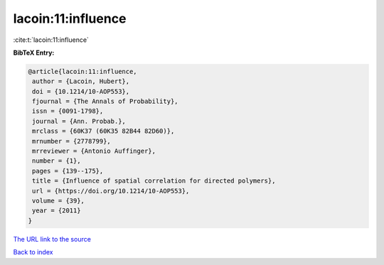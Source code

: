 lacoin:11:influence
===================

:cite:t:`lacoin:11:influence`

**BibTeX Entry:**

.. code-block:: bibtex

   @article{lacoin:11:influence,
    author = {Lacoin, Hubert},
    doi = {10.1214/10-AOP553},
    fjournal = {The Annals of Probability},
    issn = {0091-1798},
    journal = {Ann. Probab.},
    mrclass = {60K37 (60K35 82B44 82D60)},
    mrnumber = {2778799},
    mrreviewer = {Antonio Auffinger},
    number = {1},
    pages = {139--175},
    title = {Influence of spatial correlation for directed polymers},
    url = {https://doi.org/10.1214/10-AOP553},
    volume = {39},
    year = {2011}
   }

`The URL link to the source <ttps://doi.org/10.1214/10-AOP553}>`__


`Back to index <../By-Cite-Keys.html>`__
